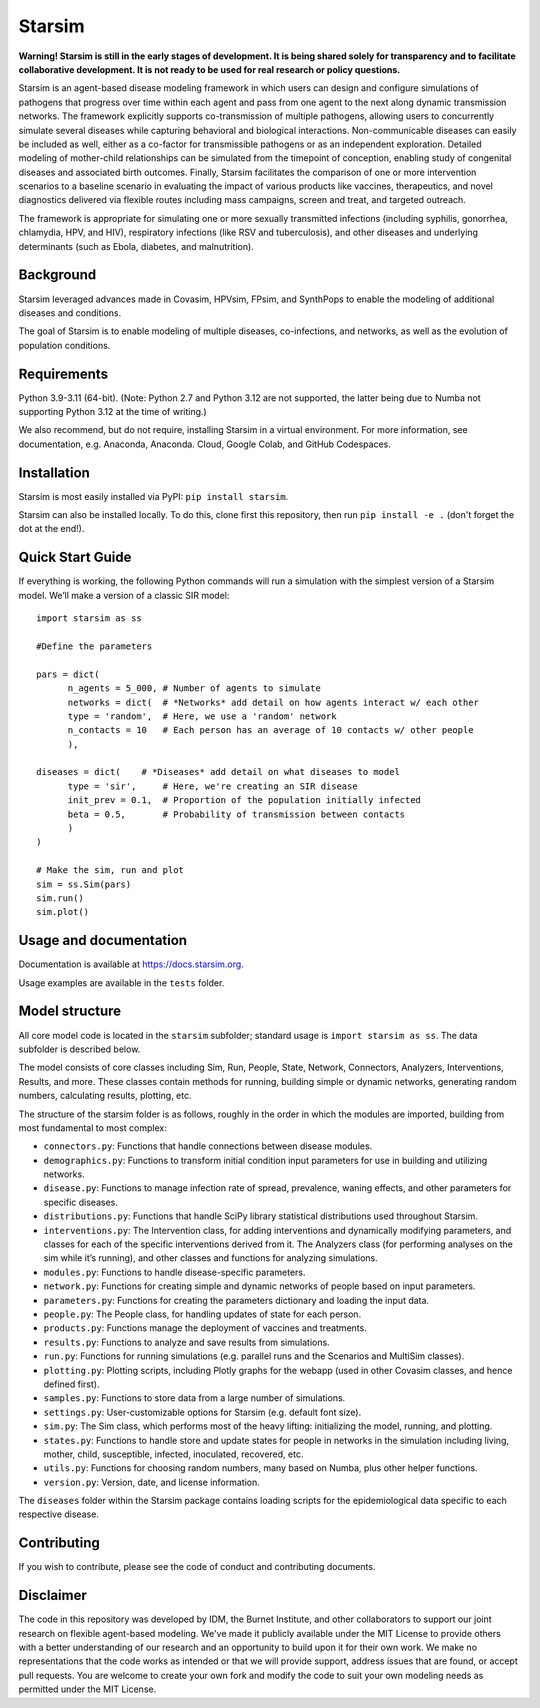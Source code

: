 Starsim
=======

**Warning! Starsim is still in the early stages of development. It is being shared solely for transparency and to facilitate collaborative development. It is not ready to be used for real research or policy questions.**

Starsim is an agent-based disease modeling framework in which users can design and configure simulations of pathogens that progress over time within each agent and pass from one agent to the next along dynamic transmission networks. The framework explicitly supports co-transmission of multiple pathogens, allowing users to concurrently simulate several diseases while capturing behavioral and biological interactions. Non-communicable diseases can easily be included as well, either as a co-factor for transmissible pathogens or as an independent exploration. Detailed modeling of mother-child relationships can be simulated from the timepoint of conception, enabling study of congenital diseases and associated birth outcomes. Finally, Starsim facilitates the comparison of one or more intervention scenarios to a baseline scenario in evaluating the impact of various products like vaccines, therapeutics, and novel diagnostics delivered via flexible routes including mass campaigns, screen and treat, and targeted outreach.

The framework is appropriate for simulating one or more sexually transmitted infections (including syphilis, gonorrhea, chlamydia, HPV, and HIV), respiratory infections (like RSV and tuberculosis), and other diseases and underlying determinants (such as Ebola, diabetes, and malnutrition).


Background
------------

Starsim leveraged advances made in Covasim, HPVsim, FPsim, and SynthPops to enable the modeling of additional diseases and conditions. 

The goal of Starsim is to enable modeling of multiple diseases, co-infections, and networks, as well as the evolution of population conditions.


Requirements
------------

Python 3.9-3.11 (64-bit). (Note: Python 2.7 and Python 3.12 are not supported, the latter being due to Numba not supporting Python 3.12 at the time of writing.) 

We also recommend, but do not require, installing Starsim in a virtual environment. For more information, see documentation, e.g. Anaconda, Anaconda. Cloud, Google Colab, and GitHub Codespaces.


Installation
------------

Starsim is most easily installed via PyPI: ``pip install starsim``.

Starsim can also be installed locally. To do this, clone first this repository, then run ``pip install -e .`` (don't forget the dot at the end!).


Quick Start Guide
-----------------

If everything is working, the following Python commands will run a simulation with the simplest version of a Starsim model. We’ll make a version of a classic SIR model::

  import starsim as ss
  
  #Define the parameters
  
  pars = dict(
  	n_agents = 5_000, # Number of agents to simulate
  	networks = dict(  # *Networks* add detail on how agents interact w/ each other
  	type = 'random',  # Here, we use a 'random' network
  	n_contacts = 10   # Each person has an average of 10 contacts w/ other people  
  	),
  
  diseases = dict(    # *Diseases* add detail on what diseases to model
  	type = 'sir',     # Here, we're creating an SIR disease
  	init_prev = 0.1,  # Proportion of the population initially infected
  	beta = 0.5,       # Probability of transmission between contacts
  	)
  )
  
  # Make the sim, run and plot
  sim = ss.Sim(pars)
  sim.run()
  sim.plot()


Usage and documentation
-----------------------

Documentation is available at https://docs.starsim.org. 

Usage examples are available in the ``tests`` folder.

Model structure
---------------

All core model code is located in the ``starsim`` subfolder; standard usage is ``import starsim as ss``. The data subfolder is described below.

The model consists of core classes including Sim, Run, People, State, Network, Connectors, Analyzers, Interventions, Results, and more. These classes contain methods for running, building simple or dynamic networks, generating random numbers, calculating results, plotting, etc.

The structure of the starsim folder is as follows, roughly in the order in which the modules are imported, building from most fundamental to most complex:

•	``connectors.py``: Functions that handle connections between disease modules.
•	``demographics.py``: Functions to transform initial condition input parameters for use in building and utilizing networks.
•	``disease.py``: Functions to manage infection rate of spread, prevalence, waning effects, and other parameters for specific diseases.
•	``distributions.py``: Functions that handle SciPy library statistical distributions used throughout Starsim.
•	``interventions.py``: The Intervention class, for adding interventions and dynamically modifying parameters, and classes for each of the specific interventions derived from it. The Analyzers class (for performing analyses on the sim while it’s running), and other classes and functions for analyzing simulations.
•	``modules.py``: Functions to handle disease-specific parameters.
•	``network.py``: Functions for creating simple and dynamic networks of people based on input parameters.
•	``parameters.py``: Functions for creating the parameters dictionary and loading the input data.
•	``people.py``: The People class, for handling updates of state for each person.
•	``products.py``: Functions manage the deployment of vaccines and treatments.
•	``results.py``: Functions to analyze and save results from simulations.
•	``run.py``: Functions for running simulations (e.g. parallel runs and the Scenarios and MultiSim classes).
•	``plotting.py``: Plotting scripts, including Plotly graphs for the webapp (used in other Covasim classes, and hence defined first).
•	``samples.py``: Functions to store data from a large number of simulations.
•	``settings.py``: User-customizable options for Starsim (e.g. default font size).
•	``sim.py``: The Sim class, which performs most of the heavy lifting: initializing the model, running, and plotting.
•	``states.py``: Functions to handle store and update states for people in networks in the simulation including living, mother, child, susceptible, infected, inoculated, recovered, etc.
•	``utils.py``: Functions for choosing random numbers, many based on Numba, plus other helper functions.
•	``version.py``: Version, date, and license information.

The ``diseases`` folder within the Starsim package contains loading scripts for the epidemiological data specific to each respective disease.


Contributing
------------

If you wish to contribute, please see the code of conduct and contributing documents.


Disclaimer
----------

The code in this repository was developed by IDM, the Burnet Institute, and other collaborators to support our joint research on flexible agent-based modeling. We've made it publicly available under the MIT License to provide others with a better understanding of our research and an opportunity to build upon it for their own work. We make no representations that the code works as intended or that we will provide support, address issues that are found, or accept pull requests. You are welcome to create your own fork and modify the code to suit your own modeling needs as permitted under the MIT License.


